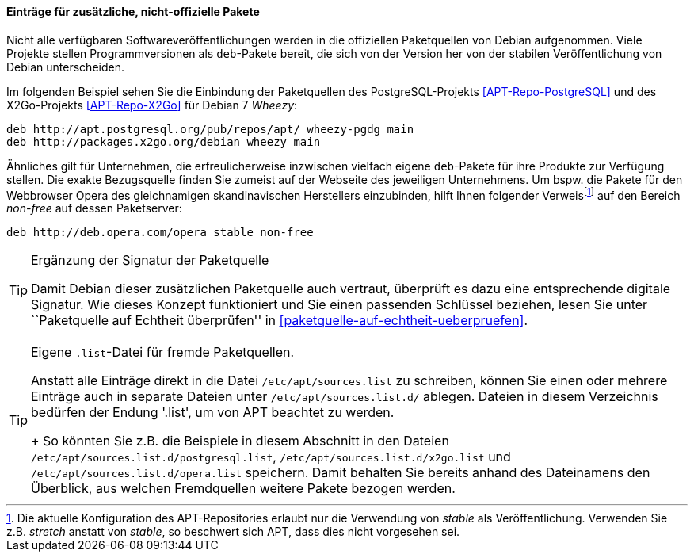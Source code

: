 // Datei: ./werkzeuge/paketquellen-und-werkzeuge/etc-apt-sources.list-verstehen/eintraege-fuer-nicht-offizielle-pakete.adoc

// Baustelle: Fertig

==== Einträge für zusätzliche, nicht-offizielle Pakete ====

// Indexeinträge
(((/etc/apt/sources.list,Einträge für nicht-offizielle Pakete)))
(((Paketquelle, nicht-offiziell)))
Nicht alle verfügbaren Softwareveröffentlichungen werden in die
offiziellen Paketquellen von Debian aufgenommen. Viele Projekte stellen
Programmversionen als `deb`-Pakete bereit, die sich von der Version her
von der stabilen Veröffentlichung von Debian unterscheiden.

Im folgenden Beispiel sehen Sie die Einbindung der Paketquellen des
PostgreSQL-Projekts <<APT-Repo-PostgreSQL>> und des X2Go-Projekts
<<APT-Repo-X2Go>> für Debian 7 _Wheezy_:

----
deb http://apt.postgresql.org/pub/repos/apt/ wheezy-pgdg main
deb http://packages.x2go.org/debian wheezy main
----

Ähnliches gilt für Unternehmen, die erfreulicherweise inzwischen
vielfach eigene `deb`-Pakete für ihre Produkte zur Verfügung stellen.
Die exakte Bezugsquelle finden Sie zumeist auf der Webseite des
jeweiligen Unternehmens. Um bspw. die Pakete für den Webbrowser Opera
des gleichnamigen skandinavischen Herstellers einzubinden, hilft Ihnen
folgender Verweis{empty}footnote:[Die aktuelle Konfiguration des
APT-Repositories erlaubt nur die Verwendung von _stable_ als
Veröffentlichung. Verwenden Sie z.B. _stretch_ anstatt von _stable_, so
beschwert sich APT, dass dies nicht vorgesehen sei.] auf den Bereich
_non-free_ auf dessen Paketserver:

----
deb http://deb.opera.com/opera stable non-free
----

// Indexeinträge
(((/etc/apt/sources.list,Signaturen)))
(((Paketquelle, auf Echtheit überprüfen)))

[TIP]
.Ergänzung der Signatur der Paketquelle
=======
Damit Debian dieser zusätzlichen Paketquelle auch vertraut, überprüft es
dazu eine entsprechende digitale Signatur. Wie dieses Konzept
funktioniert und Sie einen passenden Schlüssel beziehen, lesen Sie unter
``Paketquelle auf Echtheit überprüfen'' in <<paketquelle-auf-echtheit-ueberpruefen>>.
=======

// Indexeinträge
(((/etc/apt/sources.list.d/)))
(((Paketquelle, separate Einträge)))

[TIP]
.Eigene `.list`-Datei für fremde Paketquellen.
=======
Anstatt alle Einträge direkt in die Datei `/etc/apt/sources.list` zu
schreiben, können Sie einen oder mehrere Einträge auch in separate
Dateien unter `/etc/apt/sources.list.d/` ablegen. Dateien in diesem
Verzeichnis bedürfen der Endung '.list', um von APT beachtet zu werden.
+
So könnten Sie z.B. die Beispiele in diesem Abschnitt in den Dateien
`/etc/apt/sources.list.d/postgresql.list`,
`/etc/apt/sources.list.d/x2go.list` und
`/etc/apt/sources.list.d/opera.list` speichern. Damit behalten
Sie bereits anhand des Dateinamens den Überblick, aus welchen
Fremdquellen weitere Pakete bezogen werden.
=======

// Datei (Ende): ./werkzeuge/paketquellen-und-werkzeuge/etc-apt-sources.list-verstehen/eintraege-fuer-nicht-offizielle-pakete.adoc
